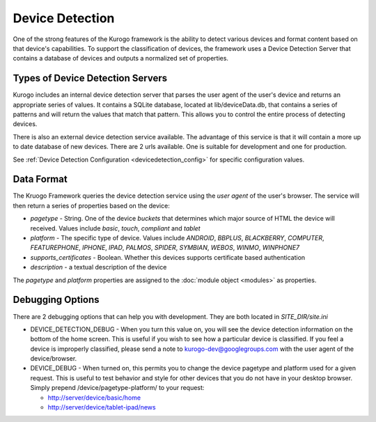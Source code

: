 #################
Device Detection
#################

One of the strong features of the Kurogo framework is the ability to detect various devices and 
format content based on that device's capabilities. To support the classification of devices, the 
framework uses a Device Detection Server that contains a database of devices and outputs a normalized
set of properties.

=================================
Types of Device Detection Servers
=================================

Kurogo includes an internal device detection server that parses the user agent of the user's device
and returns an appropriate series of values. It contains a SQLite database, located at lib/deviceData.db, 
that contains a series of patterns and will return the values that match that pattern. This allows 
you to control the entire process of detecting devices. 

There is also an external device detection service available. The advantage of this service is that it
will contain a more up to date database of new devices. There are 2 urls available. One is suitable for
development and one for production. 

See :ref:`Device Detection Configuration <devicedetection_config>`  for specific configuration values.

===========
Data Format
===========

The Kruogo Framework queries the device detection service using the *user agent* of the user's browser.
The service will then return a series of properties based on the device:

* *pagetype* - String. One of the device *buckets* that determines which major source of HTML the device
  will received. Values include *basic*, *touch*, *compliant* and *tablet*
* *platform* - The specific type of device. Values include *ANDROID*, *BBPLUS*, *BLACKBERRY*, *COMPUTER*, 
  *FEATUREPHONE*, *IPHONE*, *IPAD*, *PALMOS*, *SPIDER*, *SYMBIAN*, *WEBOS*, *WINMO*, *WINPHONE7*
* *supports_certificates* - Boolean. Whether this devices supports certificate based authentication
* *description* - a textual description of the device

The *pagetype* and *platform* properties are assigned to the :doc:`module object <modules>` as properties. 

=================
Debugging Options
=================

There are 2 debugging options that can help you with development. They are both located in *SITE_DIR/site.ini*

* DEVICE_DETECTION_DEBUG - When you turn this value on, you will see the device detection information
  on the bottom of the home screen. This is useful if you wish to see how a particular device is classified.
  If you feel a device is improperly classified, please send a note to kurogo-dev@googlegroups.com with 
  the user agent of the device/browser. 
* DEVICE_DEBUG - When turned on, this permits you to change the device pagetype and platform used for a
  given request. This is useful to test behavior and style for other devices that you do not have in
  your desktop browser. Simply prepend /device/pagetype-platform/ to your request:
  
  * http://server/device/basic/home
  * http://server/device/tablet-ipad/news
